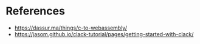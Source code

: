 

* References

- https://dassur.ma/things/c-to-webassembly/
- https://jasom.github.io/clack-tutorial/pages/getting-started-with-clack/
